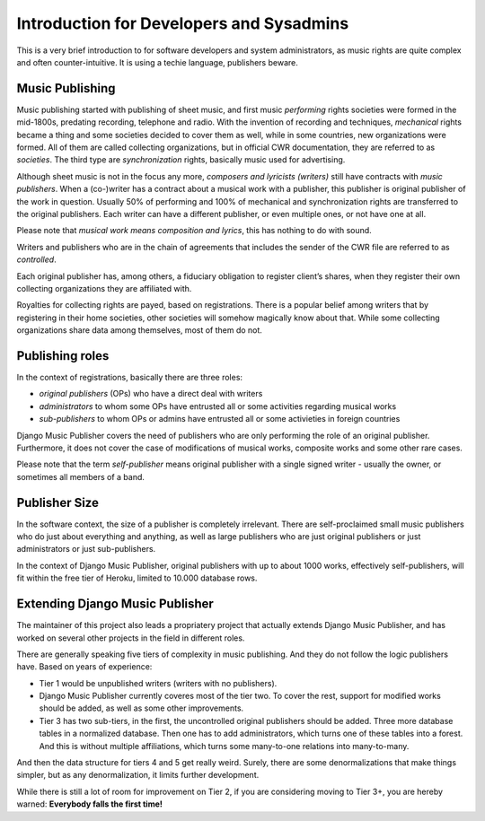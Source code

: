 Introduction for Developers and Sysadmins
#########################################

This is a very brief introduction to for software developers and system administrators, as music rights are quite complex and often counter-intuitive. It is using a techie language, publishers beware.

Music Publishing
****************

Music publishing started with publishing of sheet music, and first music *performing* rights societies were formed in the mid-1800s, predating recording, telephone and radio. With the invention of recording and techniques, *mechanical* rights became a thing and some societies decided to cover them as well, while in some countries, new organizations were formed. All of them are called collecting organizations, but in official CWR documentation, they are referred to as *societies*. The third type are *synchronization* rights, basically music used for advertising.

Although sheet music is not in the focus any more, *composers and lyricists (writers)* still have contracts with *music publishers*. When a (co-)writer has a contract about a musical work with a publisher, this publisher is original publisher of the work in question. Usually 50% of performing and 100% of mechanical and synchronization rights are transferred to the original publishers. Each writer can have a different publisher, or even multiple ones, or not have one at all.

Please note that *musical work means composition and lyrics*, this has nothing to do with sound.

Writers and publishers who are in the chain of agreements that includes the sender of the CWR file are referred to as *controlled*. 

Each original publisher has, among others, a fiduciary obligation to register client’s shares, when they register their own collecting organizations they are affiliated with.

Royalties for collecting rights are payed, based on registrations. There is a popular belief among writers that by registering in their home societies, other societies will somehow magically know about that. While some collecting organizations share data among themselves, most of them do not.

Publishing roles
****************

In the context of registrations, basically there are three roles:

* *original publishers* (OPs) who have a direct deal with writers
* *administrators* to whom some OPs have entrusted all or some activities regarding musical works
* *sub-publishers* to whom OPs or admins have entrusted all or some activieties in foreign countries

Django Music Publisher covers the need of publishers who are only performing the role of an original publisher. Furthermore, it does not cover the case of modifications of musical works, composite works and some other rare cases.

Please note that the term *self-publisher* means original publisher with a single signed writer - usually the owner, or sometimes all members of a band.

Publisher Size
**************

In the software context, the size of a publisher is completely irrelevant. There are self-proclaimed small music publishers who do just about everything and anything, as well as large publishers who are just original publishers or just administrators or just sub-publishers.

In the context of Django Music Publisher, original publishers with up to about 1000 works, effectively self-publishers, will fit within the free tier of Heroku, limited to 10.000 database rows.

Extending Django Music Publisher
********************************

The maintainer of this project also leads a propriatery project that actually extends Django Music Publisher, and has worked on several other projects in the field in different roles.

There are generally speaking five tiers of complexity in music publishing. And they do not follow the logic publishers have. Based on years of experience:

* Tier 1 would be unpublished writers (writers with no publishers). 

* Django Music Publisher currently coveres most of the tier two. To cover the rest, support for modified works should be added, as well as some other improvements.

* Tier 3 has two sub-tiers, in the first, the uncontrolled original publishers should be added. Three more database tables in a normalized database. Then one has to add administrators, which turns one of these tables into a forest. And this is without multiple affiliations, which turns some many-to-one relations into many-to-many.

And then the data structure for tiers 4 and 5 get really weird. Surely, there are some denormalizations that make things simpler, but as any denormalization, it limits further development.

While there is still a lot of room for improvement on Tier 2, if you are considering moving to Tier 3+, you are hereby warned: **Everybody falls the first time!**
